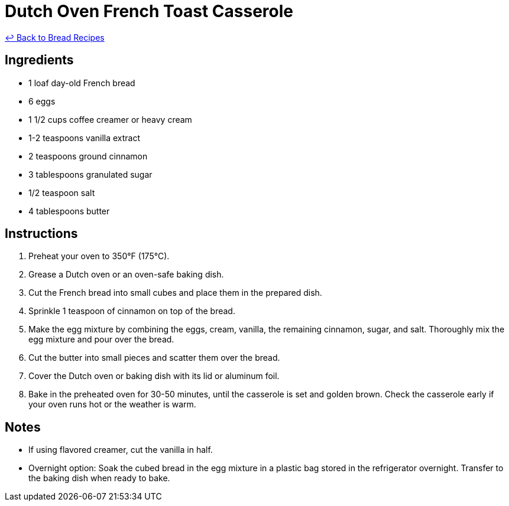 = Dutch Oven French Toast Casserole

link:./README.md[&larrhk; Back to Bread Recipes]

== Ingredients

* 1 loaf day-old French bread
* 6 eggs
* 1 1/2 cups coffee creamer or heavy cream
* 1-2 teaspoons vanilla extract
* 2 teaspoons ground cinnamon
* 3 tablespoons granulated sugar
* 1/2 teaspoon salt
* 4 tablespoons butter

== Instructions

1. Preheat your oven to 350°F (175°C).
2. Grease a Dutch oven or an oven-safe baking dish.
3. Cut the French bread into small cubes and place them in the prepared dish.
4. Sprinkle 1 teaspoon of cinnamon on top of the bread.
5. Make the egg mixture by combining the eggs, cream, vanilla, the remaining cinnamon, sugar, and salt. Thoroughly mix the egg mixture and pour over the bread.
6. Cut the butter into small pieces and scatter them over the bread.
7. Cover the Dutch oven or baking dish with its lid or aluminum foil.
8. Bake in the preheated oven for 30-50 minutes, until the casserole is set and golden brown. Check the casserole early if your oven runs hot or the weather is warm.

== Notes

* If using flavored creamer, cut the vanilla in half.
* Overnight option: Soak the cubed bread in the egg mixture in a plastic bag stored in the refrigerator overnight. Transfer to the baking dish when ready to bake.
